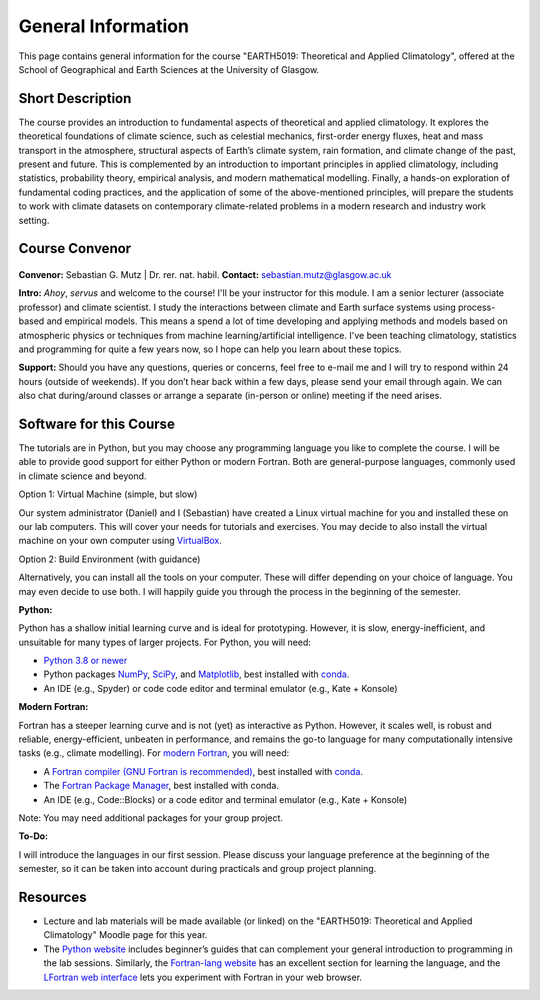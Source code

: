 General Information
===================

This page contains general information for the course "EARTH5019: Theoretical and Applied Climatology", offered at the School of Geographical and Earth Sciences at the University of Glasgow.


Short Description
-----------------
The course provides an introduction to fundamental aspects of theoretical and applied climatology. It explores the theoretical foundations of climate science, such as celestial mechanics, first-order energy fluxes, heat and mass transport in the atmosphere, structural aspects of Earth’s climate system, rain formation, and climate change of the past, present and future. This is complemented by an introduction to important principles in applied climatology, including statistics, probability theory, empirical analysis, and modern mathematical modelling. Finally, a hands-on exploration of fundamental coding practices, and the application of some of the above-mentioned principles, will prepare the students to work with climate datasets on contemporary climate-related problems in a modern research and industry work setting.


Course Convenor
---------------

.. figure:: mutz001_ccbynd_SebastianMutz.jpg

**Convenor:** Sebastian G. Mutz | Dr. rer. nat. habil.
**Contact:** sebastian.mutz@glasgow.ac.uk

**Intro:** *Ahoy*, *servus* and welcome to the course! I'll be your instructor for this module. I am a senior lecturer (associate professor) and climate scientist. I study the interactions between climate and Earth surface systems using process-based and empirical models. This means a spend a lot of time developing and applying methods and models based on atmospheric physics or techniques from machine learning/artificial intelligence. I've been teaching climatology, statistics and programming for quite a few years now, so I hope can help you learn about these topics.

**Support:** Should you have any questions, queries or concerns, feel free to e-mail me and I will try to respond within 24 hours (outside of weekends). If you don’t hear back within a few days, please send your email through again. We  can also chat during/around classes or arrange a separate (in-person or online) meeting if the need arises.
  

Software for this Course
------------------------

The tutorials are in Python, but you may choose any programming language you like to complete the course. I will be able to provide good support for either Python or modern Fortran. Both are general-purpose languages, commonly used in climate science and beyond.

Option 1: Virtual Machine (simple, but slow)

Our system administrator (Daniel) and I (Sebastian) have created a Linux virtual machine for you and installed these on our lab computers. This will cover your needs for tutorials and exercises. You may decide to also install the virtual machine on your own computer using `VirtualBox <https://www.virtualbox.org/>`_.

Option 2: Build Environment (with guidance)

Alternatively, you can install all the tools on your computer. These will differ depending on your choice of language. You may even decide to use both. I will happily guide you through the process in the beginning of the semester.

**Python:**

Python has a shallow initial learning curve and is ideal for prototyping. However, it is slow, energy-inefficient, and unsuitable for many types of larger projects. For Python, you will need:

* `Python 3.8 or newer <https://www.python.org/downloads/>`_
* Python packages `NumPy <https://numpy.org/install/>`_, `SciPy <https://scipy.org/>`_, and  `Matplotlib <https://matplotlib.org/stable/install/index.html>`_, best installed with `conda <https://www.anaconda.com/docs/getting-started/miniconda/install>`_.
* An IDE (e.g., Spyder) or code code editor and terminal emulator (e.g., Kate + Konsole)

**Modern Fortran:**

Fortran has a steeper learning curve and is not (yet) as interactive as Python. However, it scales well, is robust and reliable, energy-efficient, unbeaten in performance, and remains the go-to language for many computationally intensive tasks (e.g., climate modelling). For `modern Fortran <https://fortran-lang.org/>`_, you will need:

* A `Fortran compiler (GNU Fortran is recommended) <https://gcc.gnu.org/fortran/>`_, best installed with `conda <https://www.anaconda.com/docs/getting-started/miniconda/install>`_.
* The `Fortran Package Manager <https://fpm.fortran-lang.org/>`_, best installed with conda.
* An IDE (e.g., Code::Blocks) or a code editor and terminal emulator (e.g., Kate + Konsole)

Note: You may need additional packages for your group project.

**To-Do:**

I will introduce the languages in our first session. Please discuss your language preference at the beginning of the semester, so it can be taken into account during practicals and group project planning.


Resources
---------

* Lecture and lab materials will be made available (or linked) on the "EARTH5019: Theoretical and Applied Climatology" Moodle page for this year.
* The `Python website <https://www.python.org/doc/>`_ includes beginner’s guides that can complement your general introduction to programming in the lab sessions. Similarly, the `Fortran-lang website <https://fortran-lang.org/learn/>`_ has an excellent section for learning the language, and the  `LFortran web interface <https://dev.lfortran.org/>`_ lets you experiment with Fortran in your web browser.
